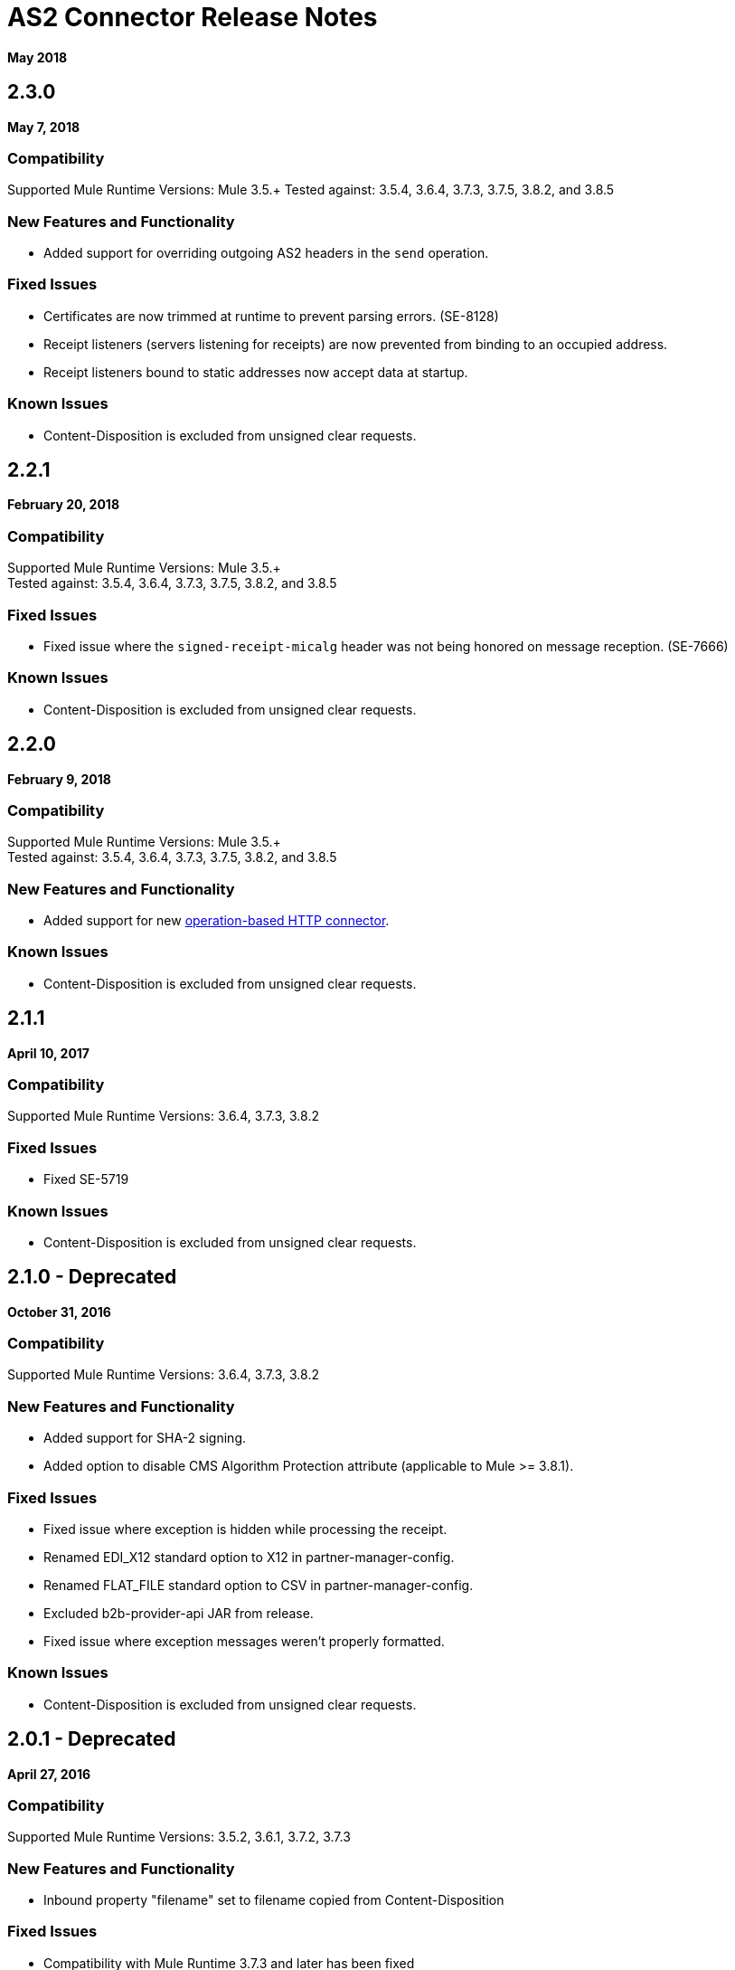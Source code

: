 = AS2 Connector Release Notes
:keywords: as2, connector, b2b, release notes

*May 2018*

== 2.3.0

*May 7, 2018*

=== Compatibility

Supported Mule Runtime Versions: Mule 3.5.+
Tested against: 3.5.4, 3.6.4, 3.7.3, 3.7.5, 3.8.2, and 3.8.5

=== New Features and Functionality

* Added support for overriding outgoing AS2 headers in the `send` operation.

=== Fixed Issues

* Certificates are now trimmed at runtime to prevent parsing errors. (SE-8128)
* Receipt listeners (servers listening for receipts) are now prevented from binding to an occupied address.
* Receipt listeners bound to static addresses now accept data at startup.

=== Known Issues

* Content-Disposition is excluded from unsigned clear requests.

== 2.2.1

*February 20, 2018*

=== Compatibility

Supported Mule Runtime Versions: Mule 3.5.+ +
Tested against: 3.5.4, 3.6.4, 3.7.3, 3.7.5, 3.8.2, and 3.8.5

=== Fixed Issues

* Fixed issue where the `signed-receipt-micalg` header was not being honored on message reception. (SE-7666)

=== Known Issues

* Content-Disposition is excluded from unsigned clear requests.

== 2.2.0

*February 9, 2018*

=== Compatibility

Supported Mule Runtime Versions: Mule 3.5.+ +
Tested against: 3.5.4, 3.6.4, 3.7.3, 3.7.5, 3.8.2, and 3.8.5

=== New Features and Functionality

* Added support for new link:/mule-user-guide/v/3.9/http-connector[operation-based HTTP connector].

=== Known Issues

* Content-Disposition is excluded from unsigned clear requests.

== 2.1.1

*April 10, 2017*

=== Compatibility

Supported Mule Runtime Versions: 3.6.4, 3.7.3, 3.8.2

=== Fixed Issues

* Fixed SE-5719

=== Known Issues

* Content-Disposition is excluded from unsigned clear requests.

== 2.1.0 - Deprecated

*October 31, 2016*

=== Compatibility

Supported Mule Runtime Versions: 3.6.4, 3.7.3, 3.8.2

=== New Features and Functionality

* Added support for SHA-2 signing.
* Added option to disable CMS Algorithm Protection attribute (applicable to Mule >= 3.8.1).

=== Fixed Issues

* Fixed issue where exception is hidden while processing the receipt.
* Renamed EDI_X12 standard option to X12 in partner-manager-config.
* Renamed FLAT_FILE standard option to CSV in partner-manager-config.
* Excluded b2b-provider-api JAR from release.
* Fixed issue where exception messages weren't properly formatted.

=== Known Issues

* Content-Disposition is excluded from unsigned clear requests.

== 2.0.1 - Deprecated

*April 27, 2016*

=== Compatibility

Supported Mule Runtime Versions: 3.5.2, 3.6.1, 3.7.2, 3.7.3

=== New Features and Functionality

* Inbound property "filename" set to filename copied from Content-Disposition

=== Fixed Issues

* Compatibility with Mule Runtime 3.7.3 and later has been fixed

=== Known Issues

* Content-Disposition is excluded from unsigned clear requests.


== 2.0.0 - Deprecated

*December 2, 2015*

=== Compatibility

Supported Mule Runtime Versions: 3.5.2, 3.6.1, 3.7.2, 3.7.3

=== New Features and Functionality

* MuleSoft Certified Connector.

=== Known Issues

* Content-Disposition is excluded from unsigned clear requests.


== 1.0.0 - Deprecated

These release notes accompany the AS2 Connector guide.

=== Compatibility

The AS2 connector is compatible with:

[%header%autowidth.spread]
|===
|Application/Service|Version
|Mule Runtime|3.5-3.6.x
|AS2 Server|Any
|===

=== Features

* Added support for JKS key stores and deprecated PKCS #12 key stores.
* Added support for receiving async receipts over HTTPS.
* Added support for compression/decompression.
* Added support for receiving receipts signed by a different certificate than the one used for encrypting the request.
* Enabled enforcement of AS2 settings.

=== Fixed in this Release

Fixed several issues happening when receiving and sending async receipts.

=== Known Issues

Content-Disposition is excluded from a unsigned clear request.

== See Also

* https://forums.mulesoft.com[MuleSoft Forum]
* https://support.mulesoft.com[Contact MuleSoft Support]
